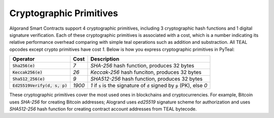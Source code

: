 .. _crypto:

Cryptographic Primitives
========================

Algorand Smart Contracts support 4 cryptographic primitives, including 3 cryptographic
hash functions and 1 digital signature verification. Each of these cryptographic
primitives is associated with a cost, which is a number indicating its relative performance
overhead comparing with simple teal operations such as addition and substraction.
All TEAL opcodes except crypto primitives have cost `1`.
Below is how you express cryptographic primitives in PyTeal:


=============================== ========= ================================================================================ 
Operator                        Cost      Description
=============================== ========= ================================================================================
:code:`Sha256(e)`               `7`       `SHA-256` hash function, produces 32 bytes
:code:`Keccak256(e)`            `26`      `Keccak-256` hash funciton, produces 32 bytes
:code:`Sha512_256(e)`           `9`       `SHA512-256` hash function, produces 32 bytes
:code:`Ed25519Verify(d, s, p)`  `1900`    `1` if :code:`s` is the signature of :code:`d` signed by :code:`p` (PK), else `0`
=============================== ========= ================================================================================

These cryptographic primitives cover the most used ones in blockchains and cryptocurrencies. For example, Bitcoin uses `SHA-256` for creating Bitcoin addresses;
Alogrand uses `ed25519` signature scheme for authorization and uses `SHA512-256` hash function for
creating contract account addresses from TEAL bytecode.
